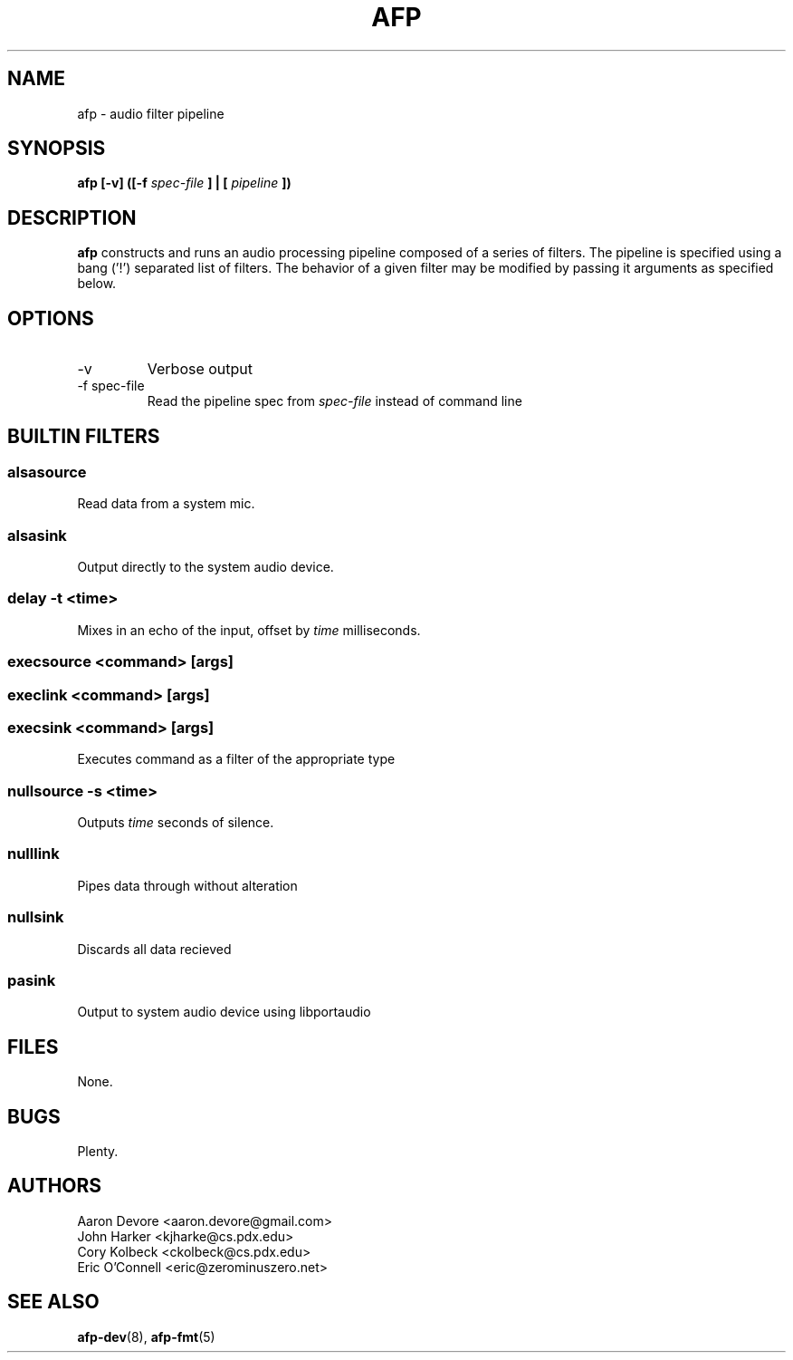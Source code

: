 .ll 60n
.TH AFP 1 "DECEMBER 2010" PSU "User Manuals"
.SH NAME 
afp \- audio filter pipeline
.SH SYNOPSIS
.B afp [-v] ([-f 
.I spec-file
.B ] | [
.I pipeline
.B ])
.SH DESCRIPTION
.B afp
constructs and runs an audio processing
pipeline composed of a series of filters.
The pipeline is specified using a 
bang ('!') separated list of filters.
The behavior of a given filter may be
modified by passing it arguments as
specified below.

.SH OPTIONS
.IP -v
Verbose output
.IP "-f spec-file"
Read the pipeline spec from 
.I spec-file
instead of command line
.SH BUILTIN FILTERS
.SS "alsasource"
Read data from a system mic.
.SS "alsasink"
Output directly to the system audio device.
.SS "delay -t <time>"
Mixes in an echo of the input, offset by 
.I time
milliseconds.
.SS "execsource <command> [args]"
.SS "execlink <command> [args]"
.SS "execsink <command> [args]"
Executes command as a filter of the appropriate type
.SS "nullsource -s <time>"
Outputs 
.I time
seconds of silence.
.SS "nulllink"
Pipes data through without alteration
.SS "nullsink"
Discards all data recieved
.SS "pasink"
Output to system audio device using libportaudio
.SH FILES
	None.
.SH BUGS
	Plenty.
.SH AUTHORS
Aaron Devore <aaron.devore@gmail.com>
.br
John Harker <kjharke@cs.pdx.edu>
.br
Cory Kolbeck <ckolbeck@cs.pdx.edu>
.br
Eric O'Connell <eric@zerominuszero.net>
.SH "SEE ALSO"
.BR afp-dev (8),
.BR afp-fmt (5)
